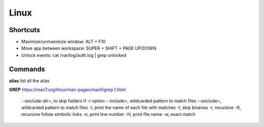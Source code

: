 Linux
=====

Shortcuts
---------
- Maximize/unmaximize window: ALT + F10
- Move app between workspace: SUPER + SHIFT + PAGE UP/DOWN

- Unlock events: cat /var/log/auth.log | grep unlocked

Commands
------------------------------

**alias** list all the alias

**GREP** https://man7.org/linux/man-pages/man1/grep.1.html

    --exclude-dir=, to skip folders if -r option
    --include=, wildcarded pattern to match files
    --exclude=, wildcarded pattern to match files
    -l, print the name of each file with matches
    -I, skip binaries
    -r, recursive
    -R, recursive follow simbolic links
    -n, print line number
    -H, print file name
    -w, exact match


